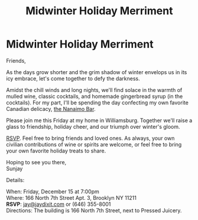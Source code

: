 [[./img/1.JPG]]

* Midwinter Holiday Merriment
Friends,

As the days grow shorter and the grim shadow of winter envelops us in its icy embrace, let's come together to defy the darkness.

Amidst the chill winds and long nights, we'll find solace in the warmth of mulled wine, classic cocktails, and homemade gingerbread syrup (in the cocktails). For my part, I'll be spending the day confecting my own favorite Canadian delicacy, [[https://www.wikiwand.com/en/Nanaimo_bars][the Nanaimo Bar]].

Please join me this Friday at my home in Williamsburg. Together we'll raise a glass to friendship, holiday cheer, and our triumph over winter's gloom.

[[mailto:jay@jaydixit.com][RSVP]]. Feel free to bring friends and loved ones. As always, your own civilian contributions of wine or spirits are welcome, or feel free to bring your own favorite holiday treats to share.

Hoping to see you there, \\
Sunjay


Details:

When: Friday, December 15 at 7:00pm \\
Where: 166 North 7th Street Apt. 3, Brooklyn NY 11211 \\
*RSVP*: [[mailto:jay@jaydixit.com][jay@jaydixit.com]] or (646) 355-8001 \\
Directions: The building is 166 North 7th Street, next to Pressed Juicery.

[[./img/2.JPG]]

[[./img/3.JPG]][[./img//Users/jay/Dropbox/github/incandescentman.github.io/midwinter/img/unreliablenarrator_Canadian_themed_Brooklyn_Christmas_party_wi_6b0e9364-032d-4d1d-b280-c6a3d056a73b.PNG]]
[[./img/4.JPG]]
[[./img/5.JPG]]
[[./img/6.JPG]]
[[./img/7.JPG]]

[[./img/8.JPG]]

[[/Users/jay/Dropbox/github/incandescentman.github.io/midwinter/img/unreliablenarrator_Canadian_themed_Brooklyn_Christmas_party_wi_4e68762e-3eab-495e-a9a8-87d1afec19b1.PNG]]

#+TITLE: Midwinter Holiday Merriment
#+HTML_HEAD: <title>Midsummer Birthday Revelry</title>
#+HTML_HEAD: <link rel='stylesheet' type='text/css' href='https://incandescentman.github.io/css/neocortex.css'>
#+HTML_HEAD: <meta property="og:title" content="Midsummer Birthday Revelry" />
#+HTML_HEAD: <meta property="og:description" content="Please join us for a very special evening.">
#+HTML_HEAD: <meta property="og:image" content="./img/1.JPG"/>
#+HTML_HEAD: <meta property="og:url" content="index.html"/>
